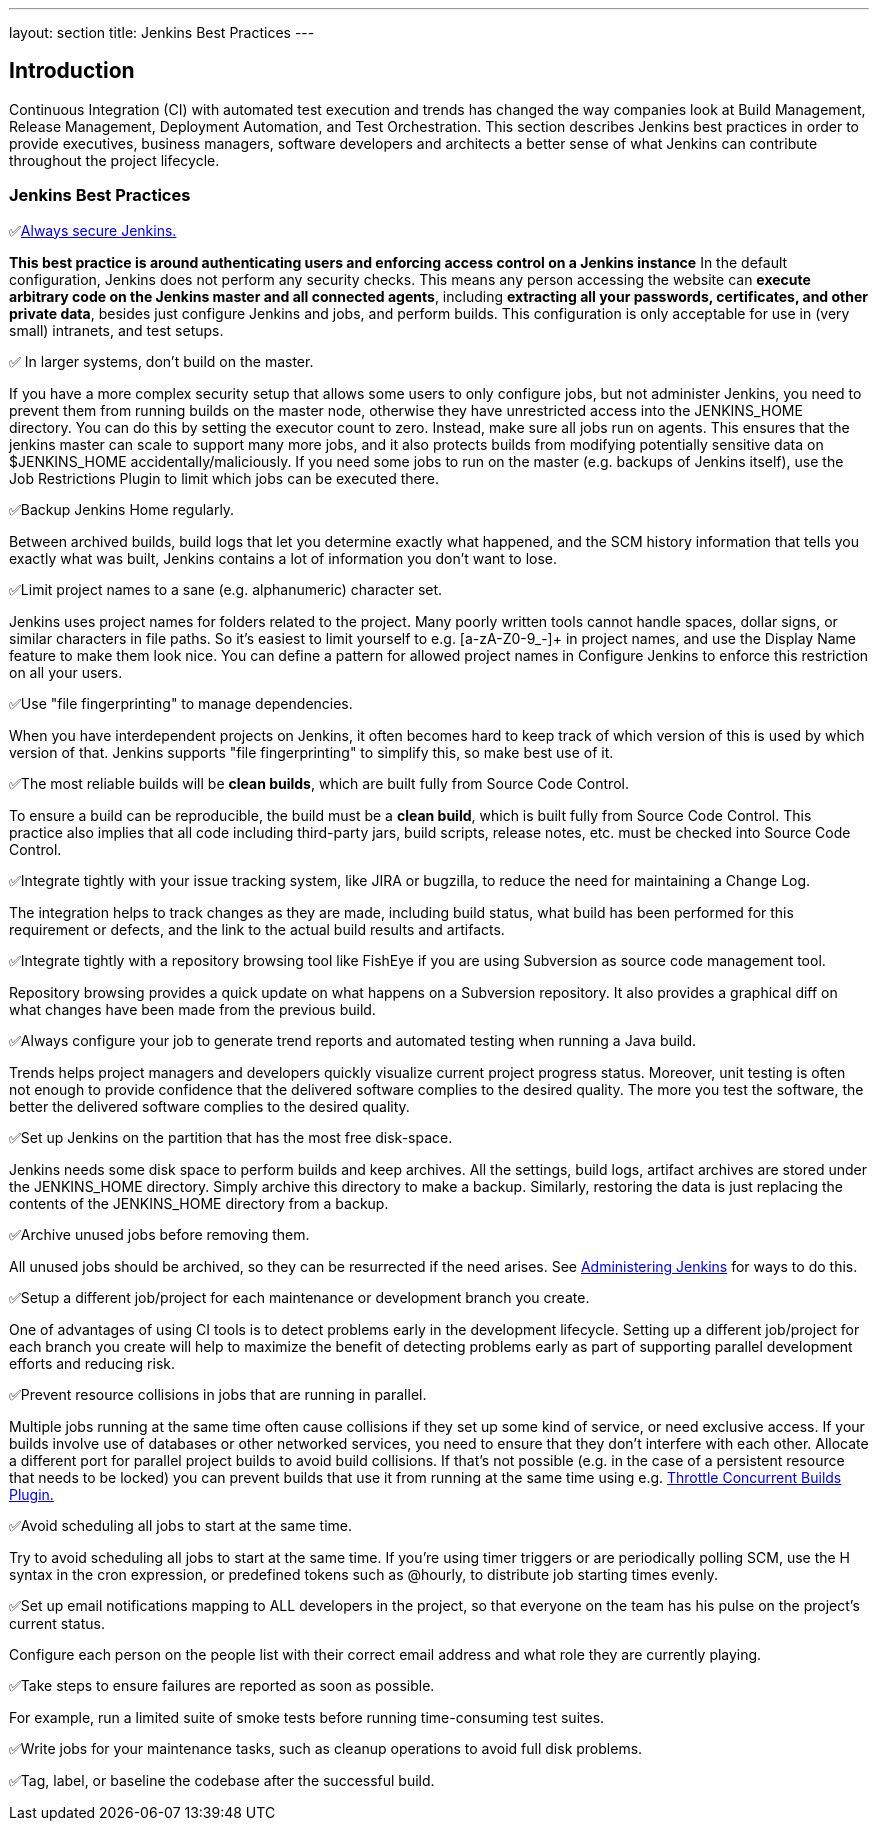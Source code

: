 ---
layout: section
title: Jenkins Best Practices
---

== Introduction

Continuous Integration (CI) with automated test execution and trends has changed the way companies look at Build Management, Release Management, Deployment Automation, and Test Orchestration.
This section describes Jenkins best practices in order to provide executives, business managers, software developers and architects a better sense of what Jenkins can contribute throughout the project lifecycle.

=== Jenkins Best Practices
✅link:/doc/book/security/securing-jenkins/[Always secure Jenkins.]

*This best practice is around authenticating users and enforcing access control on a Jenkins instance* In the default configuration, Jenkins does not perform any security checks.
This means any person accessing the website can *execute arbitrary code on the Jenkins master and all connected agents*, including *extracting all your passwords, certificates, and other private data*, besides just configure Jenkins and jobs, and perform builds.
This configuration is only acceptable for use in (very small) intranets, and test setups.

✅ In larger systems, don't build on the master.

If you have a more complex security setup that allows some users to only configure jobs, but not administer Jenkins, you need to prevent them from running builds on the master node, otherwise they have unrestricted access into the JENKINS_HOME directory.
You can do this by setting the executor count to zero. Instead, make sure all jobs run on agents. This ensures that the jenkins master can scale to support many more jobs, and it also protects builds from modifying potentially sensitive data on $JENKINS_HOME accidentally/maliciously.
If you need some jobs to run on the master (e.g. backups of Jenkins itself), use the Job Restrictions Plugin to limit which jobs can be executed there.

✅Backup Jenkins Home regularly.

Between archived builds, build logs that let you determine exactly what happened, and the SCM history information that tells you exactly what was built, Jenkins contains a lot of information you don't want to lose.

✅Limit project names to a sane (e.g. alphanumeric) character set.

Jenkins uses project names for folders related to the project.
Many poorly written tools cannot handle spaces, dollar signs, or similar characters in file paths.
So it's easiest to limit yourself to e.g. [a-zA-Z0-9_-]+ in project names, and use the Display Name feature to make them look nice.
You can define a pattern for allowed project names in Configure Jenkins to enforce this restriction on all your users.

✅Use "file fingerprinting" to manage dependencies.

When you have interdependent projects on Jenkins, it often becomes hard to keep track of which version of this is used by which version of that. Jenkins supports "file fingerprinting" to simplify this, so make best use of it.

✅The most reliable builds will be *clean builds*, which are built fully from Source Code Control.

To ensure a build can be reproducible, the build must be a *clean build*, which is built fully from Source Code Control.
This practice also implies that all code including third-party jars, build scripts, release notes, etc. must be checked into Source Code Control.

✅Integrate tightly with your issue tracking system, like JIRA or bugzilla, to reduce the need for maintaining a Change Log.

The integration helps to track changes as they are made, including build status, what build has been performed for this requirement or defects, and the link to the actual build results and artifacts.

✅Integrate tightly with a repository browsing tool like FishEye if you are using Subversion as source code management tool.

Repository browsing provides a quick update on what happens on a Subversion repository.
It also provides a graphical diff on what changes have been made from the previous build.

✅Always configure your job to generate trend reports and automated testing when running a Java build.

Trends helps project managers and developers quickly visualize current project progress status.
Moreover, unit testing is often not enough to provide confidence that the delivered software complies to the desired quality.
The more you test the software, the better the delivered software complies to the desired quality.

✅Set up Jenkins on the partition that has the most free disk-space.

Jenkins needs some disk space to perform builds and keep archives. All the settings, build logs, artifact archives are stored under the JENKINS_HOME directory.
Simply archive this directory to make a backup.
Similarly, restoring the data is just replacing the contents of the JENKINS_HOME directory from a backup.

✅Archive unused jobs before removing them.

All unused jobs should be archived, so they can be resurrected if the need arises.
See link:/doc/book/system-administration/index/[Administering Jenkins] for ways to do this.

✅Setup a different job/project for each maintenance or development branch you create.

One of advantages of using CI tools is to detect problems early in the development lifecycle.
Setting up a different job/project for each branch you create will help to maximize the benefit of detecting problems early as part of supporting parallel development efforts and reducing risk.

✅Prevent resource collisions in jobs that are running in parallel.

Multiple jobs running at the same time often cause collisions if they set up some kind of service, or need exclusive access.
If your builds involve use of databases or other networked services, you need to ensure that they don't interfere with each other.
Allocate a different port for parallel project builds to avoid build collisions.
If that's not possible (e.g. in the case of a persistent resource that needs to be locked) you can prevent builds that use it from running at the same time using e.g. link:https://github.com/jenkinsci/throttle-concurrent-builds-plugin[Throttle Concurrent Builds Plugin.]

✅Avoid scheduling all jobs to start at the same time.

Try to avoid scheduling all jobs to start at the same time.
If you're using timer triggers or are periodically polling SCM, use the H syntax in the cron expression, or predefined tokens such as @hourly, to distribute job starting times evenly.

✅Set up email notifications mapping to ALL developers in the project, so that everyone on the team has his pulse on the project's current status.

Configure each person on the people list with their correct email address and what role they are currently playing.

✅Take steps to ensure failures are reported as soon as possible.

For example, run a limited suite of smoke tests before running time-consuming test suites.

✅Write jobs for your maintenance tasks, such as cleanup operations to avoid full disk problems.

✅Tag, label, or baseline the codebase after the successful build.